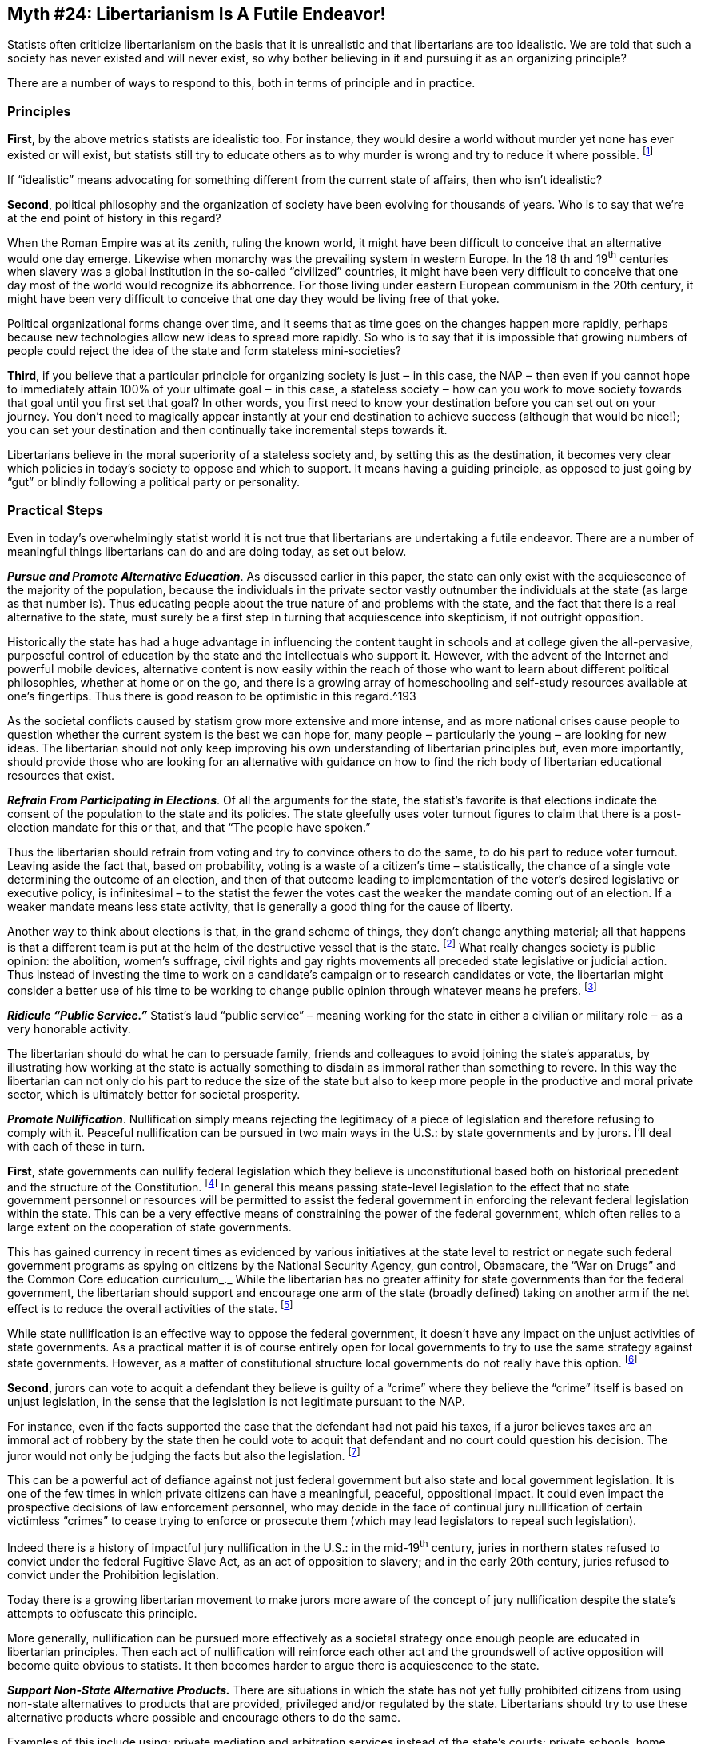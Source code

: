 == Myth #24: Libertarianism Is A Futile Endeavor!

Statists often criticize libertarianism on the basis that it is unrealistic and
that libertarians are too idealistic. We are told that such a society has never
existed and will never exist, so why bother believing in it and pursuing it as
an organizing principle?

There are a number of ways to respond to this, both in terms of principle and
in practice.

=== Principles

*First*, by the above metrics statists are idealistic too. For instance, they
would desire a world without murder yet none has ever existed or will exist,
but statists still try to educate others as to why murder is wrong and try to
reduce it where possible.  footnote:[Here I mean “murder” as statists define
it, which excludes killings by or on behalf of the state.]

If “idealistic” means advocating for something different from the current state
of affairs, then who isn’t idealistic?

*Second*, political philosophy and the organization of society have been
evolving for thousands of years. Who is to say that we’re at the end point of
history in this regard?

When the Roman Empire was at its zenith, ruling the known world, it might have
been difficult to conceive that an alternative would one day emerge. Likewise
when monarchy was the prevailing system in western Europe. In the 18 th and
19^th^ centuries when slavery was a global institution in the so-called
“civilized” countries, it might have been very difficult to conceive that one
day most of the world would recognize its abhorrence. For those living under
eastern European communism in the 20th century, it might have been very
difficult to conceive that one day they would be living free of that yoke.

Political organizational forms change over time, and it seems that as time goes
on the changes happen more rapidly, perhaps because new technologies allow new
ideas to spread more rapidly. So who is to say that it is impossible that
growing numbers of people could reject the idea of the state and form stateless
mini-societies?

*Third*, if you believe that a particular principle for organizing society is
just ‒ in this case, the NAP ‒ then even if you cannot hope to immediately
attain 100% of your ultimate goal ‒ in this case, a stateless society ‒ how can
you work to move society towards that goal until you first set that goal? In
other words, you first need to know your destination before you can set out on
your journey. You don’t need to magically appear instantly at your end
destination to achieve success (although that would be nice!); you can set your
destination and then continually take incremental steps towards it.

Libertarians believe in the moral superiority of a stateless society and, by
setting this as the destination, it becomes very clear which policies in
today’s society to oppose and which to support. It means having a guiding
principle, as opposed to just going by “gut” or blindly following a political
party or personality.

=== Practical Steps

Even in today’s overwhelmingly statist world it is not true that libertarians
are undertaking a futile endeavor.  There are a number of meaningful things
libertarians can do and are doing today, as set out below.

*_Pursue and Promote Alternative Education_*. As discussed earlier in this paper,
the state can only exist with the acquiescence of the majority of the
population, because the individuals in the private sector vastly outnumber the
individuals at the state (as large as that number is). Thus educating people
about the true nature of and problems with the state, and the fact that there
is a real alternative to the state, must surely be a first step in turning that
acquiescence into skepticism, if not outright opposition.

Historically the state has had a huge advantage in influencing the content
taught in schools and at college given the all-pervasive, purposeful control of
education by the state and the intellectuals who support it. However, with the
advent of the Internet and powerful mobile devices, alternative content is now
easily within the reach of those who want to learn about different political
philosophies, whether at home or on the go, and there is a growing array of
homeschooling and self-study resources available at one’s fingertips. Thus
there is good reason to be optimistic in this regard.^193

As the societal conflicts caused by statism grow more extensive and more
intense, and as more national crises cause people to question whether the
current system is the best we can hope for, many people ‒ particularly the
young ‒ are looking for new ideas. The libertarian should not only keep
improving his own understanding of libertarian principles but, even more
importantly, should provide those who are looking for an alternative with
guidance on how to find the rich body of libertarian educational resources that
exist.

*_Refrain From Participating in Elections_*. Of all the arguments for the state,
the statist’s favorite is that elections indicate the consent of the population
to the state and its policies. The state gleefully uses voter turnout figures
to claim that there is a post-election mandate for this or that, and that “The
people have spoken.”

Thus the libertarian should refrain from voting and try to convince others to
do the same, to do his part to reduce voter turnout. Leaving aside the fact
that, based on probability, voting is a waste of a citizen’s time –
statistically, the chance of a single vote determining the outcome of an
election, and then of that outcome leading to implementation of the voter’s
desired legislative or executive policy, is infinitesimal – to the statist the
fewer the votes cast the weaker the mandate coming out of an election. If a
weaker mandate means less state activity, that is generally a good thing for
the cause of liberty.

Another way to think about elections is that, in the grand scheme of things,
they don’t change anything material; all that happens is that a different team
is put at the helm of the destructive vessel that is the state.  footnote:[A
relevant comment often attributed to Mark Twain is that "If voting made a
difference, they wouldn't let us do it." For instance, in a typical national
election season Party A argues for a 40% tax rate and Party B for a 35% tax
rate, but there is no chance anyone will conclude that taxes per se are
illegitimate; Party A argues the state should bomb or invade state X and Party
B argues for aggression against state Y, but there is no chance anyone will
conclude that all state aggression is illegitimate; Party A blames group J for
society’s woes and Party B blames group K, but there is no chance anyone will
conclude that the state itself is the cause.] What really changes society is
public opinion: the abolition, women’s suffrage, civil rights and gay rights
movements all preceded state legislative or judicial action. Thus instead of
investing the time to work on a candidate’s campaign or to research candidates
or vote, the libertarian might consider a better use of his time to be working
to change public opinion through whatever means he prefers.  footnote:[These
comments only apply to broad elections in which there is not a specific
question on the ballot subject to a binding “Yes/No” referendum. However, were
there to be a specific question up for vote in a binding referendum, such as
“Should we eliminate the property tax?” or “Should we approve the public school
budget?”, leaving aside the statistical argument it could make sense for the
libertarian to vote since there would be a definitive opportunity to reduce
state coercion.]

*_Ridicule “Public Service.”_* Statist’s laud “public service” – meaning working
for the state in either a civilian or military role ‒ as a very honorable
activity.

The libertarian should do what he can to persuade family, friends and
colleagues to avoid joining the state’s apparatus, by illustrating how working
at the state is actually something to disdain as immoral rather than something
to revere. In this way the libertarian can not only do his part to reduce the
size of the state but also to keep more people in the productive and moral
private sector, which is ultimately better for societal prosperity.


*_Promote Nullification_*. Nullification simply means rejecting the legitimacy
of a piece of legislation and therefore refusing to comply with it. Peaceful
nullification can be pursued in two main ways in the U.S.: by state governments
and by jurors. I’ll deal with each of these in turn.

*First*, state governments can nullify federal legislation which they believe
is unconstitutional based both on historical precedent and the structure of the
Constitution.  footnote:[For a detailed analysis and history of the use of
nullification in the U.S., see Tom Wood’s book, _Nullification_.] In general
this means passing state-level legislation to the effect that no state
government personnel or resources will be permitted to assist the federal
government in enforcing the relevant federal legislation within the state. This
can be a very effective means of constraining the power of the federal
government, which often relies to a large extent on the cooperation of state
governments.

This has gained currency in recent times as evidenced by various initiatives at
the state level to restrict or negate such federal government programs as
spying on citizens by the National Security Agency, gun control, Obamacare, the
“War on Drugs” and the Common Core education curriculum_._ While the
libertarian has no greater affinity for state governments than for the federal
government, the libertarian should support and encourage one arm of the state
(broadly defined) taking on another arm if the net effect is to reduce the
overall activities of the state.  footnote:[Thus it would not make sense to
support an initiative at the state level which simply substitutes state
government activities for the federal government’s activities, or which adds
more intervention than it reduces.]

While state nullification is an effective way to oppose the federal government,
it doesn’t have any impact on the unjust activities of state governments. As a
practical matter it is of course entirely open for local governments to try to
use the same strategy against state governments. However, as a matter of
constitutional structure local governments do not really have this option.
footnote:[By “constitutional structure” I mean that there is a solid basis for
state nullification because the several states, as principals, established the
federal government as their agent and granted to it limited powers through the
Constitution. By definition those same states can therefore refuse to recognize
the federal government’s exercise of power if they believe it falls outside
what they granted to it in the Constitution. However, with respect to local
governments, they too are creatures established by state governments and thus
cannot nullify state government action; a principal can nullify his agent’s
actions but not vice versa.]

*Second*, jurors can vote to acquit a defendant they believe is guilty of a
“crime” where they believe the “crime” itself is based on unjust legislation,
in the sense that the legislation is not legitimate pursuant to the NAP.

For instance, even if the facts supported the case that the defendant had not
paid his taxes, if a juror believes taxes are an immoral act of robbery by the
state then he could vote to acquit that defendant and no court could question
his decision. The juror would not only be judging the facts but also the
legislation.  footnote:[However, it would not be a libertarian act to acquit a
defendant of murder if the evidence supported his guilt, since murder is a
breach of the NAP and thus legislation outlawing murder is arguably not
contrary to the NAP (although punishment by the state, instead of by the
victim, would be contrary to libertarian philosophy).]

This can be a powerful act of defiance against not just federal government but
also state and local government legislation. It is one of the few times in
which private citizens can have a meaningful, peaceful, oppositional impact. It
could even impact the prospective decisions of law enforcement personnel, who
may decide in the face of continual jury nullification of certain victimless
“crimes” to cease trying to enforce or prosecute them (which may lead
legislators to repeal such legislation).

Indeed there is a history of impactful jury nullification in the U.S.: in the
mid-19^th^ century, juries in northern states refused to convict under the
federal Fugitive Slave Act, as an act of opposition to slavery; and in the
early 20th century, juries refused to convict under the Prohibition
legislation.

Today there is a growing libertarian movement to make jurors more aware of the
concept of jury nullification despite the state’s attempts to obfuscate this
principle.

More generally, nullification can be pursued more effectively as a societal
strategy once enough people are educated in libertarian principles. Then each
act of nullification will reinforce each other act and the groundswell of
active opposition will become quite obvious to statists. It then becomes harder
to argue there is acquiescence to the state.

*_Support Non-State Alternative Products._* There are situations in which the
state has not yet fully prohibited citizens from using non-state alternatives
to products that are provided, privileged and/or regulated by the state.
Libertarians should try to use these alternative products where possible and
encourage others to do the same.

Examples of this include using: private mediation and arbitration services
instead of the state’s courts; private schools, home schooling and online
courses instead of state-provided schools; private residential communities with
their own roads, security, services, etc. instead of public towns and villages;
private mail services such as FedEx instead of the state’s mail service; new
transportation services such as Uber and new accommodation services such as
AirBnB instead of state-regulated taxi services and hotels, respectively; and
alternative currencies such as Bitcoin, gold or silver instead of state-printed
money.

Some of these are more expensive options, since through taxes one is forced to
pay for the state alternative even if one chooses additionally to pay for the
non-state alternative. However, to the extent the libertarian can afford to
choose these options, it will enhance the private sector’s ability to compete
with the state and withdraw some legitimacy from the state’s claims that it
must be a provider or regulator of these products.

Using these options could be regarded as a “partial secession” from the
authority of the state.

*_Advocate for Secession._* Full-blown secession on the political level is the
act of one political entity declaring its independence from another political
entity. When an entity formerly governed by another secedes, politically it
moves from being a subservient entity to an entity with equivalent status,
i.e., a peer. In this way the power of coercion is removed from that
relationship and the two entities now must deal with each other in a state of
political anarchy, i.e., on a purely voluntary basis. This can be one of the
most dramatic yet peaceful ways for people in a given region to avoid the power
of a state.  footnote:[The violent form would be armed revolution.]

Indeed there is an elegance to secession as a solution to escaping an overlord
entity. While land is fixed, jurisdictional boundaries are not. Secession
doesn’t involve moving the land, the citizen or the overlord, but rather simply
the boundaries of the prior overlord’s rule.

Secession also initiates a logic train that can lead to the dismemberment of
political authority. If one region secedes from a larger entity, that larger
entity could not reasonably object when a second region seeks to secede, and a
third region, etc. Similarly, if a region B secedes from a larger entity A,
then region B could not reasonably object when a smaller region C seeks to
secede from region B; if that happened, nor could region C reasonably object
when a still smaller region D seeks to secede from region C; and if that also
happened, nor could region D reasonably object when a household seeks to
secede.

Accordingly, states have always vigorously fought secession attempts at any
level because they understand where the logic train may lead.

Within the U.S. secession has excellent historical and constitutional
underpinnings.  footnote:[A very good source on this topic is a book edited by
David Gordon, _Secession, State & Liberty_.]

As a matter of history, in 1776 the original 13 American colonies seceded from
Great Britain, and in 1781 these independent states formed a union under the
Articles of Confederation. However, in 1788 a subset of these states seceded
from this union to establish a new union under the United States Constitution
(subsequently all existing states joined this new union). Then, in 1861 a
subset of these states seceded from the United States of America to form the
Confederate States of America under a separate constitution.  footnote:[In
addition to these actual acts of secession, at various times in the 19th
century some of the northern states in the U.S., principally the New England
states, seriously contemplated seceding over various matters such as the
federal government’s assumption of the debts of the states, slavery, the
Louisiana Purchase, and the War of 1812 against the British.]

There were also secession events at the state level: Kentucky seceded from
Virginia, Tennessee from North Carolina and Maine from Massachusetts.
footnote:[It is also worth noting that secession has not just been a feature of
U.S. history but has occurred numerous times in European history too: Norway
seceded from Sweden; Belgium seceded from The Netherlands; the Soviet Union
broke apar into 15 separate states; Yugoslavia broke apart into seven separate
states; and Czechoslovakia broke apart into two separate states.]

Turning to the constitutional perspective, it was the colonies – organized as
states – that set up the federal government under the Constitution as their
agent to carry out specific tasks. Just as with any principal/agent
relationship, the principal (the states) can always fire the agent (the federal
government) and withdraw from the relationship. Statists often claim that the
American “Civil War” settled once and for all the question of whether there is
a right to secede, but that is a specious argument because the outcome was
based solely on violence. As libertarian historian Tom Woods likes to note, if
a bully on the playground mugs another child and takes his lunch, would anyone
seriously conclude that the bully’s right to that lunch is settled once and for
all? Sure, he has the lunch now, but he got it illegitimately.

However, the right to secede doesn’t rest just on historical precedent and
constitutional principles. There are strong moral and logical grounds too.

In terms of the moral grounds, if every man is regarded as born equal in the
sense that no man can rule another without his consent, then every man must be
able to secede from any political authority once he withdraws his consent,
since that authority just comprises a group of other men.

In addition, since a state always “acquires” its property through coercion –
such as through war, seizing private property owned by citizens, or claiming
unowned property using income confiscated from citizens – none of its property
is legitimately held. Likewise, its control over citizens within its declared
borders is based on coercion.  Accordingly, the individuals at the state have
no moral grounds to object if citizens want to break away from the state’s
control and assert their right to reclaim or homestead “state property.”

In terms of logic, to reject secession means to assert that a particular
political entity, such as a nation-state, is the precise, God-given size that
it needs to be and it absolutely cannot be one inch smaller! Of course this
makes no logical sense.  footnote:[Amusingly, those who reject secession ‒
which makes a state smaller ‒ don’t ever seem troubled by expansion of a state
through war, land purchases, treaties, colonization, etc.]

Secession is a very attractive concept to libertarians because it reduces the
size of states. For the libertarian, “small is beautiful” when it comes to
states (or, rather, small is the least ugly form).

The smaller the state, the less militarily powerful it is likely to be – in the
sense that there are fewer human and other resources within its territory to
commandeer – and thus the less able it will be to wage war on other states or
act provocatively around the globe. This means it is less likely that its
citizens will suffer all the terrible consequences of war. We can see this
principle in operation today, whereby there are many small, relatively
prosperous states which don’t seek to exert any global power and are left alone
by the larger states, even though it would be relatively easy for the larger
states to attack and defeat them. Examples include Andorra, Costa Rica (which
has no armed forces at all), Liechtenstein (ditto), Luxembourg, Monaco and
Singapore.  footnote:[One exception would be Israel, but that small state
receives an enormous amount of military-focused aid from the U.S.]

Moreover, the smaller the state, the more intimate are the personal
relationships between citizens and those at the state, and thus the individuals
at the state can get away with less, e.g., you can see your mayor at the local
diner and complain to him that the garbage is not getting picked up on time,
but it’s a lot harder to have this conversation with your state governor or the
president. In addition, each individual is more significant in a smaller state
than in a larger state, and thus there is less likely to be an emphasis by
elected officials on mass marketing or sloganeering and more attention paid to
individuals’ concerns.

Further, to the extent that there can be any commonality of interest among a
group of people – whether in terms of culture, language, religion or economics
– it is much more likely within a small village than within a county, state or
country, e.g., the views on immigration in a small Texan village on the Mexican
border are likely to be more homogeneous than the views of everyone in the U.S.
Thus it is more likely that a smaller state’s actions will better reflect any
common interests of its citizens than those of a larger state where the
interests are much more diverse.

In addition, smaller states are at greater risk than larger states of losing
their citizens to competing, neighboring states. The smaller the state, the
less costly it is for a citizen to move to a neighboring state in terms of
distance from his family, employment, preferred culture, preferred climate,
etc.  footnote:[Obviously this is less of a concern for a state if other states
erect immigration barriers. However, a state that is looking to persuade
individuals to move from a neighboring state is likely to reduce or eliminate
such barriers. A number of states today offer relatively easy citizenship
programs for certain attractive types of individuals (particularly those
looking to invest, or with needed skills).] Smaller states are also more
sensitive than larger states to losing their citizens. With fewer resources to
begin with, smaller states will feel the loss of any citizens and their capital
more acutely than larger states. Thus smaller states must be much more careful
than larger states about overreaching in terms of their coercive actions
against citizens. In addition to curtailing their coercive activities
domestically, smaller states are also likely to prefer open, free trade across
borders (both in terms of capital and goods), since the smaller the state, the
less self-sufficient it can be and hence the more important imported capital
and goods will be to the well-being of its population.

Accordingly, to the libertarian a world with an increasing number of smaller
and smaller states is a very positive trend. Thus libertarians should be in
favor of every secession movement, of which there is an increasing number these
days.  footnote:[Libertarians should even favor secession if the seceding state
is initially likely to be more statist than the state from which it is
seceding. The decentralization of power and weakening of both states are likely
to have more important long-run impacts than any temporary increase in statist
intensity at the seceding state.] As the idea of secession gains currency it is
entirely possible that small, libertarian communities will be able to break
away and live on a purely voluntary basis.

*_Engage in Low Level Civil Resistance._* As large as the modern state is, it
has simply passed too many regulations for it to effectively enforce them all
against everyone. Much to their chagrin – but proving that scarcity is a fact,
even for the state – the individuals at the state run up against the constraint
that they have limited time and resources, and have to allocate how they use
them to selectively enforce regulations. This creates the opportunity for
libertarians to simply ignore (and ridicule) the state’s regulations when they
are not aligned with the NAP. If this type of civil resistance grows over time,
it is possible that in certain areas the state may have to re-think whether its
regulations make sense given the obvious erosion of the public’s acquiescence
which is necessary to sustain the state.

Obviously the degree of enforcement risk one is comfortable taking is up to the
individual, but there are many lower risk ways to ignore the state’s unjust
rules: when practicable, transact using physical cash, Bitcoin, gold, etc.  to
ensure transactions remain untrackable by the state; when turning 18 years of
age, refuse to register with the Selective Service System to avoid providing
information helpful to the state if it decides to use military conscription to
fight its wars; employ and/or provide sanctuary for illegal immigrants; if
desired, consume alcohol and narcotics even if prohibited by legislation;
ignore occupational licensing regulations when running a small business; refuse
to recycle as commanded by the state; when appropriate, ignore speed limit
legislation; refuse to obtain the state’s zoning approval when making small
improvements to one’s property (such as patios, storage sheds, etc.); and
support businesses which are obviously ignoring the most ridiculous state
regulations.

It’s worth noting that a casual survey of society will show that many statists
routinely act in these ways and, what is most amusing and revealing, this
includes many individuals who work for the state itself. Often times the retort
from statists who are caught in the act is “But I wasn’t hurting anyone!”

Exactly.

Perhaps it is innate in all humans to judge rules by the standard of the NAP,
even if not everyone can articulate this as clearly as libertarians can.
